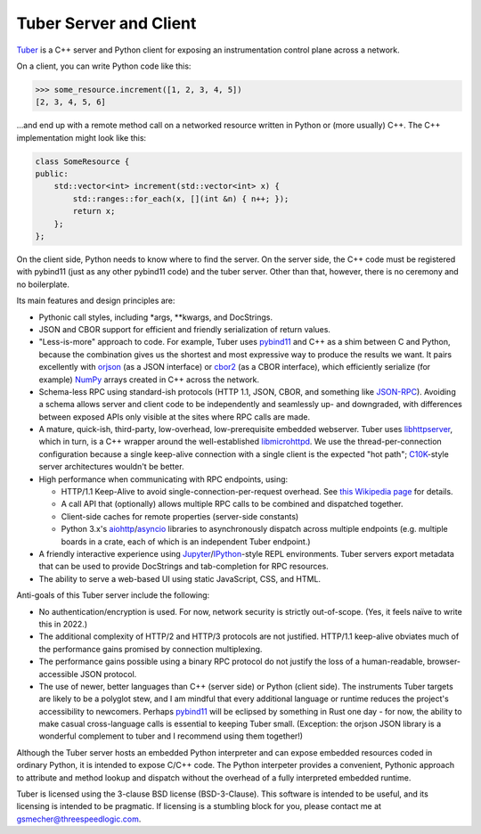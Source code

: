 Tuber Server and Client
=======================

Tuber_ is a C++ server and Python client for exposing an instrumentation
control plane across a network.

On a client, you can write Python code like this:

.. code:: python

   >>> some_resource.increment([1, 2, 3, 4, 5])
   [2, 3, 4, 5, 6]

...and end up with a remote method call on a networked resource written in
Python or (more usually) C++. The C++ implementation might look like this:

.. code:: c++

   class SomeResource {
   public:
       std::vector<int> increment(std::vector<int> x) {
           std::ranges::for_each(x, [](int &n) { n++; });
           return x;
       };
   };

On the client side, Python needs to know where to find the server. On the
server side, the C++ code must be registered with pybind11 (just as any other
pybind11 code) and the tuber server.  Other than that, however, there is no
ceremony and no boilerplate.

Its main features and design principles are:

- Pythonic call styles, including *args, **kwargs, and DocStrings.

- JSON and CBOR support for efficient and friendly serialization of return
  values.

- "Less-is-more" approach to code. For example, Tuber uses pybind11_ and C++ as
  a shim between C and Python, because the combination gives us the shortest
  and most expressive way to produce the results we want. It pairs excellently
  with orjson_ (as a JSON interface) or cbor2_ (as a CBOR interface), which
  efficiently serialize (for example) NumPy_ arrays created in C++ across the
  network.

- Schema-less RPC using standard-ish protocols (HTTP 1.1, JSON, CBOR, and
  something like JSON-RPC_). Avoiding a schema allows server and client code to
  be independently and seamlessly up- and downgraded, with differences between
  exposed APIs only visible at the sites where RPC calls are made.

- A mature, quick-ish, third-party, low-overhead, low-prerequisite embedded
  webserver. Tuber uses libhttpserver_, which in turn, is a C++ wrapper around
  the well-established libmicrohttpd_. We use the thread-per-connection
  configuration because a single keep-alive connection with a single client is
  the expected "hot path"; C10K_-style server architectures wouldn't be better.

- High performance when communicating with RPC endpoints, using:

  - HTTP/1.1 Keep-Alive to avoid single-connection-per-request overhead.  See
    `this Wikipedia page
    <https://en.wikipedia.org/wiki/HTTP_persistent_connection#HTTP_1.1>`_ for
    details.

  - A call API that (optionally) allows multiple RPC calls to be combined and
    dispatched together.

  - Client-side caches for remote properties (server-side constants)

  - Python 3.x's aiohttp_/asyncio_ libraries to asynchronously dispatch across
    multiple endpoints (e.g. multiple boards in a crate, each of which is an
    independent Tuber endpoint.)

- A friendly interactive experience using Jupyter_/IPython_-style REPL
  environments. Tuber servers export metadata that can be used to provide
  DocStrings and tab-completion for RPC resources.

- The ability to serve a web-based UI using static JavaScript, CSS, and HTML.

Anti-goals of this Tuber server include the following:

- No authentication/encryption is used. For now, network security is strictly
  out-of-scope. (Yes, it feels naïve to write this in 2022.)

- The additional complexity of HTTP/2 and HTTP/3 protocols are not justified.
  HTTP/1.1 keep-alive obviates much of the performance gains promised by
  connection multiplexing.

- The performance gains possible using a binary RPC protocol do not justify the
  loss of a human-readable, browser-accessible JSON protocol.

- The use of newer, better languages than C++ (server side) or Python (client
  side).  The instruments Tuber targets are likely to be a polyglot stew, and I
  am mindful that every additional language or runtime reduces the project's
  accessibility to newcomers.  Perhaps pybind11_ will be eclipsed by something
  in Rust one day - for now, the ability to make casual cross-language calls is
  essential to keeping Tuber small. (Exception: the orjson JSON library is a
  wonderful complement to tuber and I recommend using them together!)

Although the Tuber server hosts an embedded Python interpreter and can expose
embedded resources coded in ordinary Python, it is intended to expose C/C++
code. The Python interpeter provides a convenient, Pythonic approach to
attribute and method lookup and dispatch without the overhead of a fully
interpreted embedded runtime.

Tuber is licensed using the 3-clause BSD license (BSD-3-Clause). This software
is intended to be useful, and its licensing is intended to be pragmatic. If
licensing is a stumbling block for you, please contact me at
`gsmecher@threespeedlogic.com <mailto:gsmecher@threespeedlogic.com>`_.

.. _Tuber: https://github.com/gsmecher/tuber
.. _GPLv3: https://www.gnu.org/licenses/gpl-3.0.en.html
.. _Jupyter: https://jupyter.org/
.. _IPython: https://ipython.org/
.. _libhttpserver: https://github.com/etr/libhttpserver
.. _NumPy: https://www.numpy.org
.. _orjson: https://github.com/ijl/orjson
.. _cbor2: https://github.com/agronholm/cbor2
.. _libmicrohttpd: https://www.gnu.org/software/libmicrohttpd/
.. _JSON-RPC: https://www.jsonrpc.org/
.. _pybind11: https://pybind11.readthedocs.io/en/stable/index.html
.. _C10K: http://www.kegel.com/c10k.html
.. _asyncio: https://docs.python.org/3/library/asyncio.html
.. _aiohttp: https://docs.aiohttp.org/en/stable/
.. _autoawait: https://ipython.readthedocs.io/en/stable/interactive/autoawait.html
